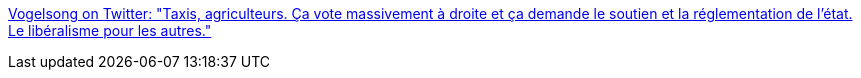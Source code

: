 :jbake-type: post
:jbake-status: published
:jbake-title: Vogelsong on Twitter: "Taxis, agriculteurs. Ça vote massivement à droite et ça demande le soutien et la réglementation de l'état. Le libéralisme pour les autres."
:jbake-tags: citation,politique,libéralisme,_mois_janv.,_année_2016
:jbake-date: 2016-01-28
:jbake-depth: ../
:jbake-uri: shaarli/1453982980000.adoc
:jbake-source: https://nicolas-delsaux.hd.free.fr/Shaarli?searchterm=https%3A%2F%2Ftwitter.com%2FVogelsong%2Fstatus%2F692379946942119936&searchtags=citation+politique+lib%C3%A9ralisme+_mois_janv.+_ann%C3%A9e_2016
:jbake-style: shaarli

https://twitter.com/Vogelsong/status/692379946942119936[Vogelsong on Twitter: "Taxis, agriculteurs. Ça vote massivement à droite et ça demande le soutien et la réglementation de l'état. Le libéralisme pour les autres."]


